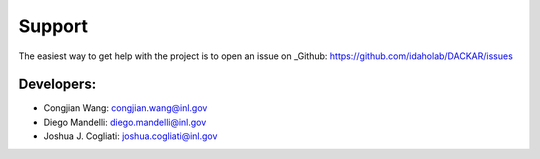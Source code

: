 =======
Support
=======

The easiest way to get help with the project is to open an issue on _Github: https://github.com/idaholab/DACKAR/issues

Developers:
-----------
* Congjian Wang: congjian.wang@inl.gov
* Diego Mandelli: diego.mandelli@inl.gov
* Joshua J. Cogliati: joshua.cogliati@inl.gov
